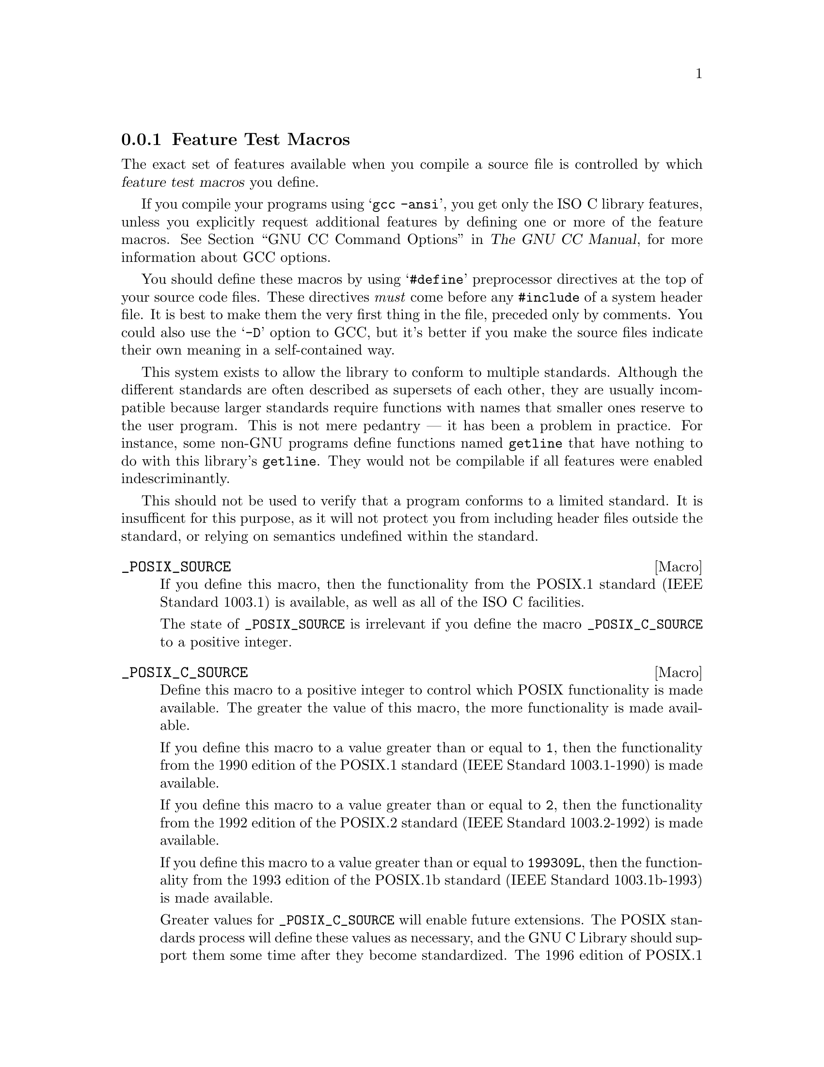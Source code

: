 @node Feature Test Macros
@subsection Feature Test Macros

@cindex feature test macros
The exact set of features available when you compile a source file
is controlled by which @dfn{feature test macros} you define.

If you compile your programs using @samp{gcc -ansi}, you get only the
@w{ISO C} library features, unless you explicitly request additional
features by defining one or more of the feature macros.
@xref{Invoking GCC,, GNU CC Command Options, gcc.info, The GNU CC Manual},
for more information about GCC options.@refill

You should define these macros by using @samp{#define} preprocessor
directives at the top of your source code files.  These directives
@emph{must} come before any @code{#include} of a system header file.  It
is best to make them the very first thing in the file, preceded only by
comments.  You could also use the @samp{-D} option to GCC, but it's
better if you make the source files indicate their own meaning in a
self-contained way.

This system exists to allow the library to conform to multiple standards.
Although the different standards are often described as supersets of each
other, they are usually incompatible because larger standards require
functions with names that smaller ones reserve to the user program.  This
is not mere pedantry --- it has been a problem in practice.  For instance,
some non-GNU programs define functions named @code{getline} that have
nothing to do with this library's @code{getline}.  They would not be
compilable if all features were enabled indescriminantly.

This should not be used to verify that a program conforms to a limited
standard.  It is insufficent for this purpose, as it will not protect you
from including header files outside the standard, or relying on semantics
undefined within the standard.

@comment (none)
@comment POSIX.1
@defvr Macro _POSIX_SOURCE
If you define this macro, then the functionality from the POSIX.1
standard (IEEE Standard 1003.1) is available, as well as all of the
@w{ISO C} facilities.

The state of @code{_POSIX_SOURCE} is irrelevant if you define the
macro @code{_POSIX_C_SOURCE} to a positive integer.
@end defvr

@comment (none)
@comment POSIX.2
@defvr Macro _POSIX_C_SOURCE
Define this macro to a positive integer to control which POSIX
functionality is made available.  The greater the value of this macro,
the more functionality is made available.

If you define this macro to a value greater than or equal to @code{1},
then the functionality from the 1990 edition of the POSIX.1 standard
(IEEE Standard 1003.1-1990) is made available.

If you define this macro to a value greater than or equal to @code{2},
then the functionality from the 1992 edition of the POSIX.2 standard
(IEEE Standard 1003.2-1992) is made available.

If you define this macro to a value greater than or equal to @code{199309L},
then the functionality from the 1993 edition of the POSIX.1b standard
(IEEE Standard 1003.1b-1993) is made available.

Greater values for @code{_POSIX_C_SOURCE} will enable future extensions.
The POSIX standards process will define these values as necessary, and
the GNU C Library should support them some time after they become standardized.
The 1996 edition of POSIX.1 (ISO/IEC 9945-1: 1996) states that
if you define @code{_POSIX_C_SOURCE} to a value greater than
or equal to @code{199506L}, then the functionality from the 1996
edition is made available.

The Single Unix Specification specify that setting this macro to the
value @code{199506L} selects all the values specified by the POSIX
standards plus those of the Single Unix Specification, i.e., is the
same as if @code{_XOPEN_SOURCE} is set to @code{500} (see below).
@end defvr

@comment (none)
@comment GNU
@defvr Macro _BSD_SOURCE
If you define this macro, functionality derived from 4.3 BSD Unix is
included as well as the @w{ISO C}, POSIX.1, and POSIX.2 material.

Some of the features derived from 4.3 BSD Unix conflict with the
corresponding features specified by the POSIX.1 standard.  If this
macro is defined, the 4.3 BSD definitions take precedence over the
POSIX definitions.

Due to the nature of some of the conflicts between 4.3 BSD and POSIX.1,
you need to use a special @dfn{BSD compatibility library} when linking
programs compiled for BSD compatibility.  This is because some functions
must be defined in two different ways, one of them in the normal C
library, and one of them in the compatibility library.  If your program
defines @code{_BSD_SOURCE}, you must give the option @samp{-lbsd-compat}
to the compiler or linker when linking the program, to tell it to find
functions in this special compatibility library before looking for them in
the normal C library.
@pindex -lbsd-compat
@pindex bsd-compat
@cindex BSD compatibility library.
@end defvr

@comment (none)
@comment GNU
@defvr Macro _SVID_SOURCE
If you define this macro, functionality derived from SVID is
included as well as the @w{ISO C}, POSIX.1, POSIX.2, and X/Open material.
@end defvr

@comment (none)
@comment X/Open
@defvr Macro _XOPEN_SOURCE
@comment (none)
@comment X/Open
@defvrx Macro _XOPEN_SOURCE_EXTENDED
If you define this macro, functionality described in the X/Open
Portability Guide is included.  This is a superset of the POSIX.1 and
POSIX.2 functionality and in fact @code{_POSIX_SOURCE} and
@code{_POSIX_C_SOURCE} are automatically defined.

As the unification of all Unices, functionality only available in
BSD and SVID is also included.

If the macro @code{_XOPEN_SOURCE_EXTENDED} is also defined, even more
functionality is available.  The extra functions will make all functions
available which are necessary for the X/Open Unix brand.

If the macro @code{_XOPEN_SOURCE} has the value @math{500} this includes
all functionality described so far plus some new definitions from the
Single Unix Specification, @w{version 2}.
@end defvr

@comment (NONE)
@comment X/Open
@defvr Macro _LARGEFILE_SOURCE
If this macro is defined some extra functions are available which
rectify a few shortcomings in all previous standards.  More concrete
the functions @code{fseeko} and @code{ftello} are available.  Without
these functions the difference between the @w{ISO C} interface
(@code{fseek}, @code{ftell}) and the low-level POSIX interface
(@code{lseek}) would lead to problems.

This macro was introduced as part of the Large File Support extension (LFS).
@end defvr

@comment (NONE)
@comment X/Open
@defvr Macro _LARGEFILE64_SOURCE
If you define this macro an additional set of function gets available
which enables to use on @w{32 bit} systems to use files of sizes beyond
the usual limit of 2GB.  This interface is not available if the system
does not support files that large.  On systems where the natural file
size limit is greater than 2GB (i.e., on @w{64 bit} systems) the new
functions are identical to the replaced functions.

The new functionality is made available by a new set of types and
functions which replace existing.  The names of these new objects
contain @code{64} to indicate the intention, e.g., @code{off_t}
vs. @code{off64_t} and @code{fseeko} vs. @code{fseeko64}.

This macro was introduced as part of the Large File Support extension
(LFS).  It is a transition interface for the time @w{64 bit} offsets are
not generally used (see @code{_FILE_OFFSET_BITS}.
@end defvr

@comment (NONE)
@comment X/Open
@defvr Macro _FILE_OFFSET_BITS
This macro lets decide which file system interface shall be used, one
replacing the other.  While @code{_LARGEFILE64_SOURCE} makes the @w{64
bit} interface available as an additional interface
@code{_FILE_OFFSET_BITS} allows to use the @w{64 bit} interface to
replace the old interface.

If @code{_FILE_OFFSET_BITS} is undefined or if it is defined to the
value @code{32} nothing changes.  The @w{32 bit} interface is used and
types like @code{off_t} have a size of @w{32 bits} on @w{32 bit}
systems.

If the macro is defined to the value @code{64} the large file interface
replaces the old interface.  I.e., the functions are not made available
under different names as @code{_LARGEFILE64_SOURCE} does.  Instead the
old function names now reference the new functions, e.g., a call to
@code{fseeko} now indeed calls @code{fseeko64}.

This macro should only be selected if the system provides mechanisms for
handling large files.  On @w{64 bit} systems this macro has no effect
since the @code{*64} functions are identical to the normal functions.

This macro was introduced as part of the Large File Support extension
(LFS).
@end defvr

@comment (none)
@comment GNU
@defvr Macro _ISOC99_SOURCE
Until the revised @w{ISO C} standard is widely adopted the new features
are not automatically enabled.  The GNU libc nevertheless has a complete
implementation of the new standard and to enable the new features the
macro @code{_ISOC99_SOURCE} should be defined.
@end defvr

@comment (none)
@comment GNU
@defvr Macro _GNU_SOURCE
If you define this macro, everything is included: @w{ISO C89}, @w{ISO
C99}, POSIX.1, POSIX.2, BSD, SVID, X/Open, LFS, and GNU extensions.  In
the cases where POSIX.1 conflicts with BSD, the POSIX definitions take
precedence.

If you want to get the full effect of @code{_GNU_SOURCE} but make the
BSD definitions take precedence over the POSIX definitions, use this
sequence of definitions:

@smallexample
#define _GNU_SOURCE
#define _BSD_SOURCE
#define _SVID_SOURCE
@end smallexample

Note that if you do this, you must link your program with the BSD
compatibility library by passing the @samp{-lbsd-compat} option to the
compiler or linker.  @strong{Note:} If you forget to do this, you may
get very strange errors at run time.
@end defvr

@comment (none)
@comment GNU
@defvr Macro _REENTRANT
@defvrx Macro _THREAD_SAFE
If you define one of these macros, reentrant versions of several functions get
declared.  Some of the functions are specified in POSIX.1c but many others
are only available on a few other systems or are unique to GNU libc.
The problem is that the standardization of the thread safe C library
interface still is behind.

Unlike on some other systems no special version of the C library must be
used for linking.  There is only one version but while compiling this
it must have been specified to compile as thread safe.
@end defvr

We recommend you use @code{_GNU_SOURCE} in new programs.  If you don't
specify the @samp{-ansi} option to GCC and don't define any of these
macros explicitly, the effect is the same as defining
@code{_POSIX_C_SOURCE} to 2 and @code{_POSIX_SOURCE},
@code{_SVID_SOURCE}, and @code{_BSD_SOURCE} to 1.

When you define a feature test macro to request a larger class of features,
it is harmless to define in addition a feature test macro for a subset of
those features.  For example, if you define @code{_POSIX_C_SOURCE}, then
defining @code{_POSIX_SOURCE} as well has no effect.  Likewise, if you
define @code{_GNU_SOURCE}, then defining either @code{_POSIX_SOURCE} or
@code{_POSIX_C_SOURCE} or @code{_SVID_SOURCE} as well has no effect.

Note, however, that the features of @code{_BSD_SOURCE} are not a subset of
any of the other feature test macros supported.  This is because it defines
BSD features that take precedence over the POSIX features that are
requested by the other macros.  For this reason, defining
@code{_BSD_SOURCE} in addition to the other feature test macros does have
an effect: it causes the BSD features to take priority over the conflicting
POSIX features.
